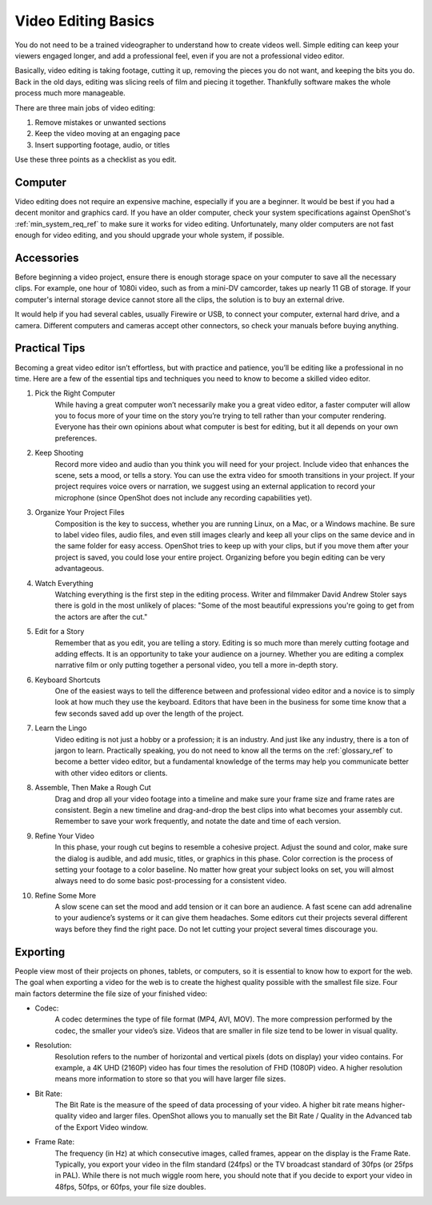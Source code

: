 .. Copyright (c) 2008-2020 OpenShot Studios, LLC
 (http://www.openshotstudios.com). This file is part of
 OpenShot Video Editor (http://www.openshot.org), an open-source project
 dedicated to delivering high quality video editing and animation solutions
 to the world.

.. OpenShot Video Editor is free software: you can redistribute it and/or 
 modify it under the terms of the GNU General Public License as published by
 the Free Software Foundation, either version 3 of the License, or
 (at your option) any later version.

.. OpenShot Video Editor is distributed in the hope that it will be useful,
 but WITHOUT ANY WARRANTY; without even the implied warranty of
 MERCHANTABILITY or FITNESS FOR A PARTICULAR PURPOSE.  See the
 GNU General Public License for more details.

.. You should have received a copy of the GNU General Public License
 along with OpenShot Library.  If not, see <http://www.gnu.org/licenses/>.

.. Edited September 25, 2020 - [USA]TechDude
 
Video Editing Basics
====================

You do not need to be a trained videographer to understand how to create videos 
well. Simple editing can keep your viewers engaged longer, and add a
professional feel, even if you are not a professional video editor.

Basically, video editing is taking footage, cutting it up, removing the 
pieces you do not want, and keeping the bits you do. Back in the old days,
editing was slicing reels of film and piecing it together. Thankfully software
makes the whole process much more manageable.

There are three main jobs of video editing:

#. Remove mistakes or unwanted sections
#. Keep the video moving at an engaging pace
#. Insert supporting footage, audio, or titles

Use these three points as a checklist as you edit.

Computer
--------
Video editing does not require an expensive machine, especially if you are a 
beginner. It would be best if you had a decent monitor and graphics card. If
you have an older computer, check your system specifications against OpenShot's
:ref:`min_system_req_ref` to make sure it works for video editing.
Unfortunately, many older computers are not fast enough for video editing, and you
should upgrade your whole system, if possible.

Accessories
-----------
Before beginning a video project, ensure there is enough storage space on your 
computer to save all the necessary clips. For example, one hour of
1080i video, such as from a mini-DV camcorder, takes up nearly 11 GB of
storage. If your computer's internal storage device cannot store all the
clips, the solution is to buy an external drive.

It would help if you had several cables, usually Firewire or USB, to connect 
your computer, external hard drive, and a camera. Different computers and
cameras accept other connectors, so check your manuals before buying 
anything.

Practical Tips
--------------
Becoming a great video editor isn’t effortless, but with practice and patience, 
you’ll be editing like a professional in no time. Here are a few of the 
essential tips and techniques you need to know to become a skilled video editor.

#. Pick the Right Computer
    While having a great computer won’t necessarily make you a great video 
    editor, a faster computer will allow you to focus more of your time on the 
    story you’re trying to tell rather than your computer rendering. Everyone 
    has their own opinions about what computer is best for editing, but it all 
    depends on your own preferences.

#. Keep Shooting
    Record more video and audio than you think you will need for your project. Include
    video that enhances the scene, sets a mood, or tells a story. You can use
    the extra video for smooth transitions in your project. If your project requires
    voice overs or narration, we suggest using an external application to record
    your microphone (since OpenShot does not include any recording capabilities yet).

#. Organize Your Project Files
    Composition is the key to success, whether you are running Linux, on a Mac, 
    or a Windows machine. Be sure to label video files, audio files, and even
    still images clearly and keep all your clips on the same device and in the 
    same folder for easy access. OpenShot tries to keep up with your clips,
    but if you move them after your project is saved, you could lose your 
    entire project. Organizing before you begin editing can be very
    advantageous.

#. Watch Everything
    Watching everything is the first step in the editing process. Writer and
    filmmaker David Andrew Stoler says there is gold in the most unlikely of 
    places: "Some of the most beautiful expressions you're going to get from 
    the actors are after the cut."

#. Edit for a Story
    Remember that as you edit, you are telling a story. Editing is so much
    more than merely cutting footage and adding effects. It is an opportunity
    to take your audience on a journey. Whether you are editing a complex
    narrative film or only putting together a personal video, you tell a more 
    in-depth story.

#. Keyboard Shortcuts
    One of the easiest ways to tell the difference between and professional 
    video editor and a novice is to simply look at how much they use the 
    keyboard. Editors that have been in the business for some time know that a
    few seconds saved add up over the length of the project.

#. Learn the Lingo
    Video editing is not just a hobby or a profession; it is an industry. And
    just like any industry, there is a ton of jargon to learn. Practically
    speaking, you do not need to know all the terms on the
    :ref:`glossary_ref` to become a better video editor,
    but a fundamental knowledge of the terms may help you communicate better 
    with other video editors or clients.

#. Assemble, Then Make a Rough Cut
    Drag and drop all your video footage into a timeline and make sure your 
    frame size and frame rates are consistent. Begin a new timeline and
    drag-and-drop the best clips into what becomes your assembly cut. Remember
    to save your work frequently, and notate the date and time of each version.
    
#. Refine Your Video
    In this phase, your rough cut begins to resemble a cohesive project.
    Adjust the sound and color, make sure the dialog is audible, and add music,
    titles, or graphics in this phase. Color correction is the process of
    setting your footage to a color baseline. No matter how great your subject
    looks on set, you will almost always need to do some basic post-processing 
    for a consistent video.
 
#. Refine Some More
    A slow scene can set the mood and add tension or it can bore an audience.
    A fast scene can add adrenaline to your audience’s systems or it can give 
    them headaches. Some editors cut their projects several different ways
    before they find the right pace. Do not let cutting your project several
    times discourage you.
    
Exporting
---------
People view most of their projects on phones, tablets, or computers, so it is 
essential to know how to export for the web. The goal when exporting a video
for the web is to create the highest quality possible with the smallest file 
size. Four main factors determine the file size of your finished video:

* Codec: 
   A codec determines the type of file format (MP4, AVI, MOV). The more
   compression performed by the codec, the smaller your video’s size. Videos
   that are smaller in file size tend to be lower in visual quality.
* Resolution: 
   Resolution refers to the number of horizontal and vertical pixels (dots on 
   display) your video contains. For example, a 4K UHD (2160P) video has four
   times the resolution of FHD (1080P) video. A higher resolution means more
   information to store so that you will have larger file sizes.
* Bit Rate: 
   The Bit Rate is the measure of the speed of data processing of your video.
   A higher bit rate means higher-quality video and larger files. OpenShot
   allows you to manually set the Bit Rate / Quality in the Advanced tab of the 
   Export Video window.
* Frame Rate: 
   The frequency (in Hz) at which consecutive images, called frames, appear on 
   the display is the Frame Rate. Typically, you export your video in the film
   standard (24fps) or the TV broadcast standard of 30fps (or 25fps in PAL).
   While there is not much wiggle room here, you should note that if you decide 
   to export your video in 48fps, 50fps, or 60fps, your file size doubles.
